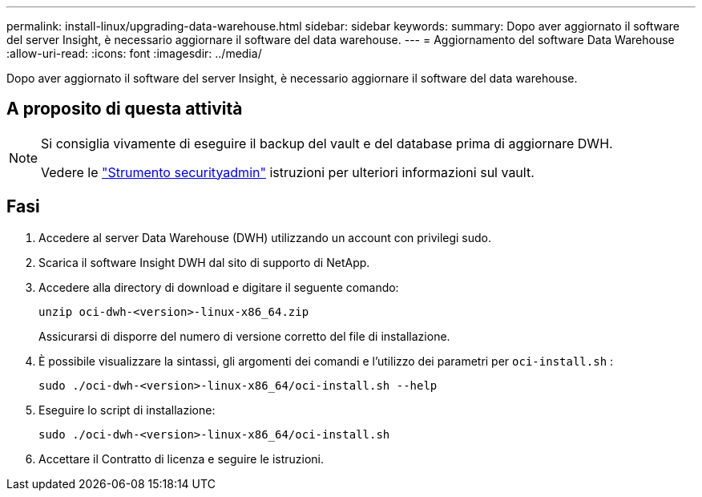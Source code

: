---
permalink: install-linux/upgrading-data-warehouse.html 
sidebar: sidebar 
keywords:  
summary: Dopo aver aggiornato il software del server Insight, è necessario aggiornare il software del data warehouse. 
---
= Aggiornamento del software Data Warehouse
:allow-uri-read: 
:icons: font
:imagesdir: ../media/


[role="lead"]
Dopo aver aggiornato il software del server Insight, è necessario aggiornare il software del data warehouse.



== A proposito di questa attività

[NOTE]
====
Si consiglia vivamente di eseguire il backup del vault e del database prima di aggiornare DWH.

Vedere le link:../config-admin\/security-management.html["Strumento securityadmin"] istruzioni per ulteriori informazioni sul vault.

====


== Fasi

. Accedere al server Data Warehouse (DWH) utilizzando un account con privilegi sudo.
. Scarica il software Insight DWH dal sito di supporto di NetApp.
. Accedere alla directory di download e digitare il seguente comando:
+
`unzip oci-dwh-<version>-linux-x86_64.zip`

+
Assicurarsi di disporre del numero di versione corretto del file di installazione.

. È possibile visualizzare la sintassi, gli argomenti dei comandi e l'utilizzo dei parametri per `oci-install.sh` :
+
`sudo ./oci-dwh-<version>-linux-x86_64/oci-install.sh --help`

. Eseguire lo script di installazione:
+
`sudo ./oci-dwh-<version>-linux-x86_64/oci-install.sh`

. Accettare il Contratto di licenza e seguire le istruzioni.

